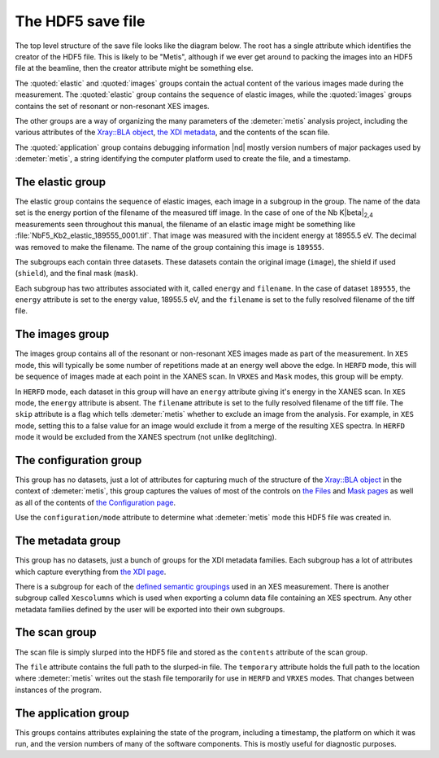 ..
   The Xray::BLA and Metis document is copyright 2016 Bruce Ravel and
   released under The Creative Commons Attribution-ShareAlike License
   http://creativecommons.org/licenses/by-sa/3.0/


The HDF5 save file
==================

The top level structure of the save file looks like the diagram below.
The root has a single attribute which identifies the creator of the
HDF5 file. This is likely to be "Metis", although if we ever get
around to packing the images into an HDF5 file at the beamline, then
the creator attribute might be something else.

The :quoted:`elastic` and :quoted:`images` groups contain the actual
content of the various images made during the measurement.  The
:quoted:`elastic` group contains the sequence of elastic images, while
the :quoted:`images` groups contains the set of resonant or
non-resonant XES images.

The other groups are a way of organizing the many parameters of the
:demeter:`metis` analysis project, including the various attributes of
the `Xray::BLA object <../lib/Xray/BLA.html>`_, `the XDI metadata
<https://github.com/XraySpectroscopy/XAS-Data-Interchange>`_, and the
contents of the scan file.

The :quoted:`application` group contains debugging information |nd|
mostly version numbers of major packages used by :demeter:`metis`, a
string identifying the computer platform used to create the file, and
a timestamp.


.. blockdiag::
   :desctable:

   blockdiag {

     node_width = 200;
     default_fontsize = 14;

     root -> name;

     root -> application, configuration, elastic, images, metadata, scan;
     application   [description = "Version numbers, timestamp"];
     configuration [description = "Xray::BLA attributes"];
     elastic       [description = "collection of elastic images"];
     images        [description = "collection of XES images"];
     metadata      [description = "XDI metadata"];
     scan          [description = "information from scan file"];
     name          [description = "name of program creating file"];

     group {
       label = "attribute";
       name;
     }
     group {
       label = "groups";
       color = "#7777FF";
       application; configuration; elastic; images; metadata; scan;
     }
   }


The elastic group
-----------------

The elastic group contains the sequence of elastic images, each image
in a subgroup in the group.  The name of the data set is the energy
portion of the filename of the measured tiff image.  In the case of
one of the Nb K\ |beta|\ :sub:`2,4` measurements seen throughout this
manual, the filename of an elastic image might be something like
:file:`NbF5_Kb2_elastic_189555_0001.tif`.  That image was measured
with the incident energy at 18955.5 eV.  The decimal was removed to
make the filename.  The name of the group containing this image is
``189555``.

The subgroups each contain three datasets.  These datasets contain the
original image (``image``), the shield if used (``shield``), and the
final mask (``mask``).

Each subgroup has two attributes associated with it, called ``energy``
and ``filename``.  In the case of dataset ``189555``, the ``energy``
attribute is set to the energy value, 18955.5 eV, and the ``filename``
is set to the fully resolved filename of the tiff file.


.. blockdiag::

   blockdiag {

     node_width = 200;
     default_fontsize = 14;

     A [label = "elastic group"];
     B [label = "energy label", stacked];
     CP [style = "dotted", label = "195x487 arrays of shorts", shape = "note"];
     DP [style = "dotted", label = "195x487 arrays of bytes", shape = "note"];
     C [label = "image"];
     D [label = "shield"];
     E [label = "mask"];

     A -> B;
     B -> C;
     B -> D;
     B -> E;
     C -- CP [style = dotted];
     D -- DP [style = dotted];
     E -- DP [style = dotted];

     group {
       label = "groups";
       color = "#7777FF";
       B;
     }

     group {
       label = "datasets";
       color = "#FF3377";
       C, D, E;
     }


     BE [label = "energy"];
     BF [label = "file name"];
     B -> BE;
     B -> BF;

     group {
       label = "attributes";
       BE, BF;
     }

   }


The images group
----------------

The images group contains all of the resonant or non-resonant XES
images made as part of the measurement.  In ``XES`` mode, this will
typically be some number of repetitions made at an energy well above
the edge.  In ``HERFD`` mode, this will be sequence of images made at
each point in the XANES scan.  In ``VRXES`` and ``Mask`` modes, this
group will be empty.

In ``HERFD`` mode, each dataset in this group will have an ``energy``
attribute giving it's energy in the XANES scan.  In ``XES`` mode, the
``energy`` attribute is absent.  The ``filename`` attribute is set to
the fully resolved filename of the tiff file.  The ``skip`` attribute
is a flag which tells :demeter:`metis` whether to exclude an image
from the analysis.  For example, in ``XES`` mode, setting this to a
false value for an image would exclude it from a merge of the
resulting XES spectra.  In ``HERFD`` mode it would be excluded from
the XANES spectrum (not unlike deglitching).


.. blockdiag::

   blockdiag {

     node_width = 200;
     default_fontsize = 14;

     A [label = "image group"];
     B [label = "image", stacked];
     BP [style = "dotted", label = "195x487 arrays of shorts", shape = "note"];

     A -> B;
     B -- BP [style = dotted];

     group {
       label = "datasets";
       color = "#FF3377";
       B;
     }

     BE [label = "(energy)"];
     BF [label = "file name"];
     BS [label = "skip"];
     B -> BE;
     B -> BF;
     B -> BS;

     group {
       label = "attributes";
       BE, BF, BS;
     }
   }


The configuration group
-----------------------

This group has no datasets, just a lot of attributes for capturing
much of the structure of the `Xray::BLA object
<../lib/Xray/BLA.html>`_ in the context of :demeter:`metis`, this
group captures the values of most of the controls on `the Files
<files.html>`_ and `Mask pages <mask.html>`_ as well as all of the
contents of `the Configuration page <config.html>`_.

.. blockdiag::

   blockdiag {

     node_width = 200;
     default_fontsize = 14;

     A [label = "configuration group"];
     B [label = "mode"];
     MODE [style = "dotted", label = "(XES|HERFD|VRXES|MASK)", shape = "note"];
     C [label = "files, folders, templates", stacked];
     D [label = "mask building parameters", stacked];
     E [label = "configuration parameters", stacked];
     F [label = "plotting parameters", stacked];
     G [label = "Mask recipe"];
     GP [style = "dotted", label = "list of strings", shape = "note"];
     H [label = "Mask spots list"];
     HP [style = "dotted", label = "list of strings", shape = "note"];

     A -> B;
     B -- MODE [style = "dotted"];
     A -> C;
     A -> D;
     A -> E;
     A -> G;
     A -> H;
     G -- GP [style = "dotted"];
     H -- HP [style = "dotted"];

     group {
       label = "attributes";
       B, C, D, E, F;
     }
     group {
       label = "datasets";
       color = "#FF3377";
       G, H;
     }

   }

Use the ``configuration/mode`` attribute to determine what
:demeter:`metis` mode this HDF5 file was created in.


The metadata group
------------------

This group has no datasets, just a bunch of groups for the XDI
metadata families.  Each subgroup has a lot of attributes which
capture everything from `the XDI page <xdi.html>`_.

There is a subgroup for each of the `defined semantic groupings
<https://github.com/XraySpectroscopy/XAS-Data-Interchange/blob/master/specification/dictionary.md#name-spaces>`_
used in an XES measurement.  There is another subgroup called
``Xescolumns`` which is used when exporting a column data file
containing an XES spectrum.  Any other metadata families defined by
the user will be exported into their own subgroups.

.. blockdiag::

   blockdiag {

     node_width = 200;
     default_fontsize = 14;

     A [label = "metadata group"];
     B [label = "Beamline"];
     C [label = "Column"];
     D [label = "Detector"];
     E [label = "Facility"];
     F [label = "Mono"];
     G [label = "Xescolumn"];
     H [label = "", shape = "dots"];
     I [label = "etc.", stacked];

     A -> B;
     A -> C;
     A -> D;
     A -> E;
     A -> F;
     A -> G;
     A -> H [style = 'none'];
     A -> I;

     group {
       label = "subgroups";
       color = "#7777FF";
       B, C, D, E, F, G, H, I;
     }

     Z [label = "metadata items", stacked];
     B -> Z;
     C -> Z;
     D -> Z;
     E -> Z;
     F -> Z;
     G -> Z;
     H -> Z [style = 'none'];
     I -> Z;

     group {
       label = "attributes";
       Z;
     }

   }

.. todo:: ``BLA`` and ``Pilatus`` metadata families


The scan group
--------------

The scan file is simply slurped into the HDF5 file and stored as the
``contents`` attribute of the scan group.

.. blockdiag::

   blockdiag {

     node_width = 200;
     default_fontsize = 14;

     A [label = "scan group"];
     B [label = "contents"];
     BP [label = "slurped-in scan file", style=dotted, shape=note];
     C [label = "file"];
     CP [label = "path to scan file", style=dotted, shape=note];
     D [label = "temporary"];
     DP [label = "scan file temporary location", style=dotted, shape=note];

     A -> B;
     A -> C;
     A -> D;
     B -- BP [style=dotted];
     C -- CP [style=dotted];
     D -- DP [style=dotted];

     group {
       label = "attributes";
       B, C, D;
     }

   }

The ``file`` attribute contains the full path to the slurped-in file.
The ``temporary`` attribute holds the full path to the location where
:demeter:`metis` writes out the stash file temporarily for use in
``HERFD`` and ``VRXES`` modes.  That changes between instances of the
program.



The application group
---------------------

This groups contains attributes explaining the state of the program,
including a timestamp, the platform on which it was run, and the
version numbers of many of the software components.  This is mostly
useful for diagnostic purposes.

.. blockdiag::

   blockdiag {

     node_width = 200;
     default_fontsize = 14;

     A [label = "application group"];
     B [label = "timestamp"];
     BP [style = "dotted", label = "HDF5 file creation time", shape = "note"];
     C [label = "platform"];
     CP [style = "dotted", label = "(linux|windows|mac)", shape = "note"];
     D [label = "perl version"];
     DP [style = "dotted", label = "perl's $] variable", shape = "note"];
     E [label = "Xray::BLA version"];
     F [label = "Demeter version"];
     G [label = "perl module versions", stacked];

     A -> B;
     B -- BP [style = "dotted"];
     A -> C;
     C -- CP [style = "dotted"];
     A -> D;
     D -- DP [style = "dotted"];
     A -> E;
     A -> F;
     A -> G;

     group {
       label = "attributes";
       B, C, D, E, F, G;
     }

   }
